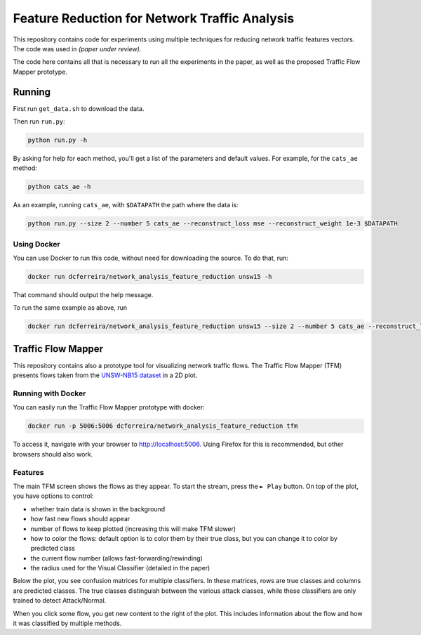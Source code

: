Feature Reduction for Network Traffic Analysis
==============================================

This repository contains code for experiments using multiple techniques for reducing network traffic features vectors.
The code was used in *(paper under review)*.

The code here contains all that is necessary to run all the experiments in the paper, as well as the proposed
Traffic Flow Mapper prototype.

Running
-------

First run ``get_data.sh`` to download the data.

Then run ``run.py``:

.. code:: bash

    python run.py -h

By asking for help for each method, you'll get a list of the parameters and default values.
For example, for the ``cats_ae`` method:

.. code:: bash

    python cats_ae -h

As an example, running ``cats_ae``, with ``$DATAPATH`` the path where the data is:

.. code:: bash

    python run.py --size 2 --number 5 cats_ae --reconstruct_loss mse --reconstruct_weight 1e-3 $DATAPATH

Using Docker
~~~~~~~~~~~~

You can use Docker to run this code, without need for downloading the source.
To do that, run:

.. code:: bash

    docker run dcferreira/network_analysis_feature_reduction unsw15 -h

That command should output the help message.

To run the same example as above, run

.. code:: bash

    docker run dcferreira/network_analysis_feature_reduction unsw15 --size 2 --number 5 cats_ae --reconstruct_loss mse --reconstruct_weight 1e-3 $DATAPATH


Traffic Flow Mapper
-------------------

This repository contains also a prototype tool for visualizing network traffic flows.
The Traffic Flow Mapper (TFM) presents flows taken from the
`UNSW-NB15 dataset <https://www.unsw.adfa.edu.au/unsw-canberra-cyber/cybersecurity/ADFA-NB15-Datasets/>`_
in a 2D plot.

.. image:: https://cn.tuwien.ac.at/assets/projects/tfm/tfm-screen.png

Running with Docker
~~~~~~~~~~~~~~~~~~~

You can easily run the Traffic Flow Mapper prototype with docker:

.. code:: bash

    docker run -p 5006:5006 dcferreira/network_analysis_feature_reduction tfm

To access it, navigate with your browser to http://localhost:5006.
Using Firefox for this is recommended, but other browsers should also work.

Features
~~~~~~~~

The main TFM screen shows the flows as they appear.
To start the stream, press the ``► Play`` button.
On top of the plot, you have options to control:

* whether train data is shown in the background
* how fast new flows should appear
* number of flows to keep plotted (increasing this will make TFM slower)
* how to color the flows: default option is to color them by their true class, but you can change it to color by predicted class
* the current flow number (allows fast-forwarding/rewinding)
* the radius used for the Visual Classifier (detailed in the paper)

Below the plot, you see confusion matrices for multiple classifiers.
In these matrices, rows are true classes and columns are predicted classes.
The true classes distinguish between the various attack classes, while these classifiers are only trained to detect Attack/Normal.

When you click some flow, you get new content to the right of the plot.
This includes information about the flow and how it was classified by multiple methods.
